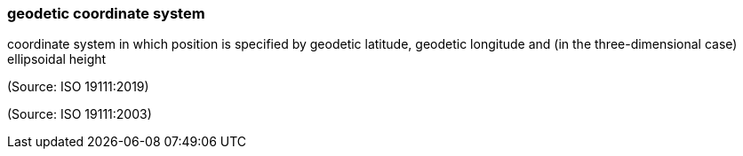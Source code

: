 === geodetic coordinate system

coordinate system in which position is specified by geodetic latitude, geodetic longitude and (in the three-dimensional case) ellipsoidal height

(Source: ISO 19111:2019)

(Source: ISO 19111:2003)

